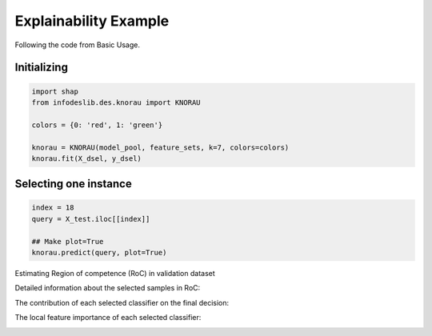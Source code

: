 ====================
Explainability Example
====================

Following the code from Basic Usage. 


Initializing 
--------------------------  
.. code-block:: python   

  import shap 
  from infodeslib.des.knorau import KNORAU  
   
  colors = {0: 'red', 1: 'green'}  

  knorau = KNORAU(model_pool, feature_sets, k=7, colors=colors)
  knorau.fit(X_dsel, y_dsel) 


Selecting one instance  
--------------------------  

.. code-block:: python    

  index = 18
  query = X_test.iloc[[index]]

  ## Make plot=True 
  knorau.predict(query, plot=True)

Estimating Region of competence (RoC) in validation dataset 

.. image:: https://raw.githubusercontent.com/adv-panda/infodeslib_docs/main/docs/source/images/xai_1.PNG

Detailed information about the selected samples in RoC: 

.. image:: https://raw.githubusercontent.com/adv-panda/infodeslib_docs/main/docs/source/images/xai_2.PNG

The contribution of each selected classifier on the final decision: 

.. image:: https://raw.githubusercontent.com/adv-panda/infodeslib_docs/main/docs/source/images/xai_3.PNG 

The local feature importance of each selected classifier: 

.. image:: https://raw.githubusercontent.com/adv-panda/infodeslib_docs/main/docs/source/images/xai_4.PNG 
